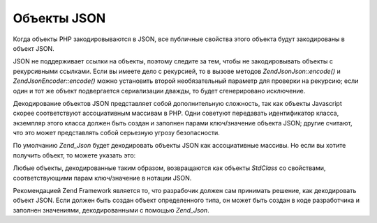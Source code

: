 .. EN-Revision: none
.. _zend.json.objects:

Объекты JSON
============

Когда объекты PHP закодировываются в JSON, все публичные свойства
этого объекта будут закодированы в объект JSON.

JSON не поддерживает ссылки на объекты, поэтому следите за тем,
чтобы не закодировывать объекты с рекурсивными ссылками. Если
вы имеете дело с рекурсией, то в вызове методов *Zend\Json\Json::encode()* и
*Zend\Json\Encoder::encode()* можно установить второй необязательный
параметр для проверки на рекурсию; если один и тот же объект
подвергается сериализации дважды, то будет сгенерировано
исключение.

Декодирование объектов JSON представляет собой дополнительную
сложность, так как объекты Javascript скорее соответствуют
ассоциативным массивам в PHP. Одни советуют передавать
идентификатор класса, экземпляр этого класса должен быть
создан и заполнен парами ключ/значение объекта JSON; другие
считают, что это может представлять собой серьезную угрозу
безопасности.

По умолчанию *Zend_Json* будет декодировать объекты JSON как
ассоциативные массивы. Но если вы хотите получить объект, то
можете указать это:

.. code-block:: php
   :linenos:

   <?php
   // Декодировать объект как объект
   $phpNative = Zend\Json\Json::decode($encodedValue, Zend\Json\Json::TYPE_OBJECT);
   ?>
Любые объекты, декодированные таким образом, возвращаются как
объекты *StdClass* со свойствами, соответствующими парам
ключ/значение в нотации JSON.

Рекомендацией Zend Framework является то, что разрабочик должен сам
принимать решение, как декодировать объект JSON. Если должен
быть создан объект определенного типа, он может быть создан в
коде разработчика и заполнен значениями, декодированными с
помощью *Zend_Json*.


